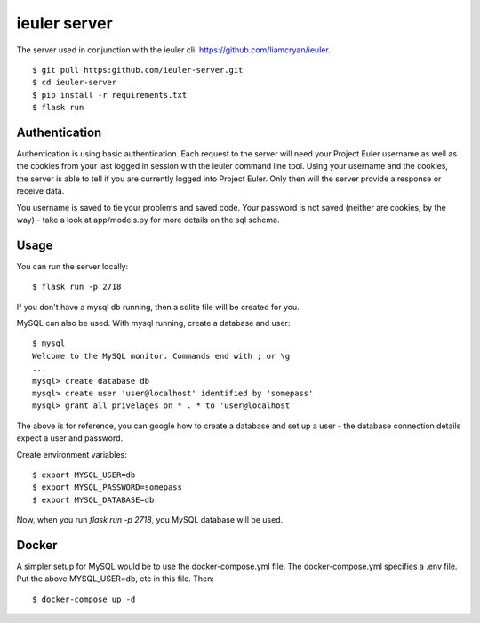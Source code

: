 =============
ieuler server
=============

The server used in conjunction with the ieuler cli: https://github.com/liamcryan/ieuler.

::

    $ git pull https:github.com/ieuler-server.git
    $ cd ieuler-server
    $ pip install -r requirements.txt
    $ flask run

Authentication
~~~~~~~~~~~~~~

Authentication is using basic authentication.  Each request to the server will need your Project Euler username as well as the cookies from your last logged in session with the ieuler command line tool.  Using your username and the cookies, the server is able to tell if you are currently logged into Project Euler.  Only then will the server provide a response or receive data.

You username is saved to tie your problems and saved code.  Your password is not saved (neither are cookies, by the way) - take a look at app/models.py for more details on the sql schema.


Usage
~~~~~

You can run the server locally::

    $ flask run -p 2718

If you don't have a mysql db running, then a sqlite file will be created for you.

MySQL can also be used.  With mysql running, create a database and user::

    $ mysql
    Welcome to the MySQL monitor. Commands end with ; or \g
    ...
    mysql> create database db
    mysql> create user 'user@localhost' identified by 'somepass'
    mysql> grant all privelages on * . * to 'user@localhost'

The above is for reference, you can google how to create a database and set up a user - the database connection details expect a user and password.

Create environment variables::

    $ export MYSQL_USER=db
    $ export MYSQL_PASSWORD=somepass
    $ export MYSQL_DATABASE=db


Now, when you run `flask run -p 2718`, you MySQL database will be used.

Docker
~~~~~~

A simpler setup for MySQL would be to use the docker-compose.yml file.  The docker-compose.yml specifies a .env file.  Put the above MYSQL_USER=db, etc in this file.  Then::

    $ docker-compose up -d
